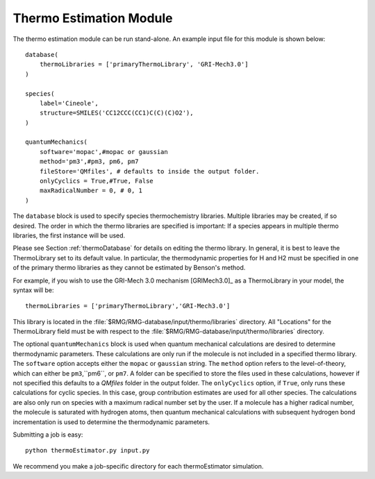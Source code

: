 .. _thermoModule:

************************
Thermo Estimation Module
************************

The thermo estimation module can be run stand-alone. An example input file for 
this module is shown below:

::

	database(
	    thermoLibraries = ['primaryThermoLibrary', 'GRI-Mech3.0']   
	)
	
	species(
	    label='Cineole',
	    structure=SMILES('CC12CCC(CC1)C(C)(C)O2'),
	)
	
	quantumMechanics(
	    software='mopac',#mopac or gaussian
	    method='pm3',#pm3, pm6, pm7
	    fileStore='QMfiles', # defaults to inside the output folder.
	    onlyCyclics = True,#True, False
	    maxRadicalNumber = 0, # 0, 1
	)

The ``database`` block is used to specify species thermochemistry libraries.
Multiple libraries may be created, if so desired.
The order in which the thermo libraries are specified is important: 
If a species appears in multiple thermo libraries, the first instance will
be used.

Please see Section :ref:`thermoDatabase` for details on editing the
thermo library. In general, it is best to leave the ThermoLibrary
set to its default value.  In particular, the thermodynamic properties for H and H2
must be specified in one of the primary thermo libraries as they cannot be estimated
by Benson's method.

For example, if you wish to use the GRI-Mech 3.0 mechanism [GRIMech3.0]_ as a ThermoLibrary in your model, the syntax will be::

	thermoLibraries = ['primaryThermoLibrary','GRI-Mech3.0']
 

This library is located in the 
:file:`$RMG/RMG-database/input/thermo/libraries` directory.  All "Locations" for the
ThermoLibrary field must be with respect to the :file:`$RMG/RMG-database/input/thermo/libraries`
directory.


The optional ``quantumMechanics`` block is used when quantum mechanical calculations are desired to determine thermodynamic parameters.
These calculations are only run if the molecule is not included in a specified thermo library.	
The ``software`` option accepts either the ``mopac`` or ``gaussian`` string.
The ``method`` option refers to the level-of-theory, which can either be ``pm3``,``pm6``, or ``pm7``.
A folder can be specified to store the files used in these calculations,
however if not specified this defaults to a `QMfiles` folder in the output folder.
The ``onlyCyclics`` option, if ``True``, only runs these calculations for cyclic species.
In this case, group contribution estimates are used for all other species.
The calculations are also only run on species with a maximum radical number set by the user.
If a molecule has a higher radical number, the molecule is saturated with hydrogen atoms, then 
quantum mechanical calculations with subsequent hydrogen bond incrementation is used to determine the
thermodynamic parameters.

Submitting a job is easy::

	python thermoEstimator.py input.py

We recommend you make a job-specific directory for each thermoEstimator simulation.